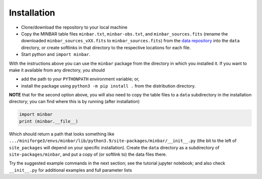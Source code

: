.. highlight:: shell

============
Installation
============

* Clone/download the repository to your local machine
* Copy the MINBAR table files ``minbar.txt``, ``minbar-obs.txt``, and ``minbar_sources.fits`` (rename the downloaded ``minbar_sources_vXX.fits`` to ``minbar_sources.fits``) from the `data repository <https://doi.org/10.26180/5e4a697d9b8b6>`_ into the ``data`` directory, or create softlinks in that directory to the respective locations for each file.
* Start python and ``import minbar``. 

With the instructions above you can use the ``minbar`` package from the
directory in which you installed it. If you want to make it available from
any directory, you should

* add the path to your ``PYTHONPATH`` environment variable; or,
* install the package using ``python3 -m pip install .`` from the distribution directory.

**NOTE** that for the second option above, you will also need to copy the table files to a ``data`` subdirectory in the installation directory; you can find where this is by running (after installation)

.. code-block:: python

    import minbar
    print (minbar.__file__)

Which should return a path that looks something like ``.../miniforge3/envs/minbar/lib/python3.9/site-packages/minbar/__init__.py`` (the bit to the left of ``site_packages`` will depend on your specific installation). Create the ``data`` directory as a subdirectory of ``site-packages/minbar``, and put a copy of (or softlink to) the data files there.

Try the suggested example commands in the next section; see the tutorial jupyter notebook; and also check ``__init__.py`` for additional examples and full parameter lists
